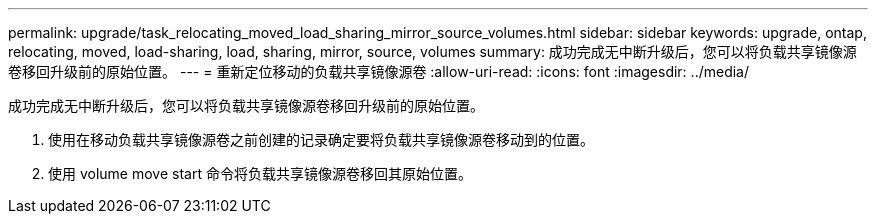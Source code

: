 ---
permalink: upgrade/task_relocating_moved_load_sharing_mirror_source_volumes.html 
sidebar: sidebar 
keywords: upgrade, ontap, relocating, moved, load-sharing, load, sharing, mirror, source, volumes 
summary: 成功完成无中断升级后，您可以将负载共享镜像源卷移回升级前的原始位置。 
---
= 重新定位移动的负载共享镜像源卷
:allow-uri-read: 
:icons: font
:imagesdir: ../media/


[role="lead"]
成功完成无中断升级后，您可以将负载共享镜像源卷移回升级前的原始位置。

. 使用在移动负载共享镜像源卷之前创建的记录确定要将负载共享镜像源卷移动到的位置。
. 使用 volume move start 命令将负载共享镜像源卷移回其原始位置。

